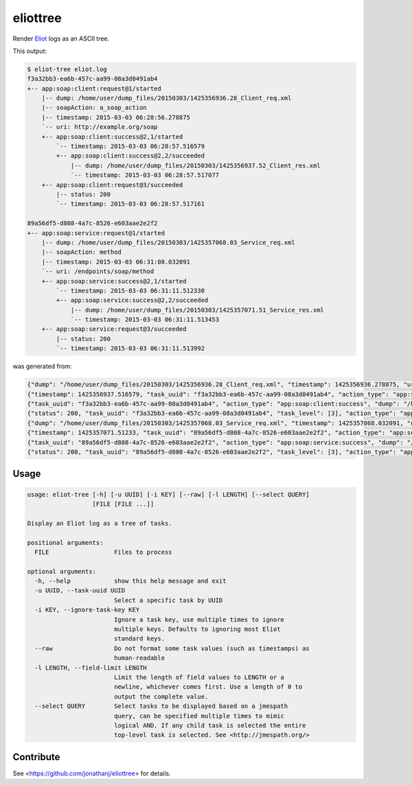 =========
eliottree
=========

|build|_ |coverage|_

Render `Eliot <https://github.com/ClusterHQ/eliot>`_ logs as an ASCII tree.

This output:

.. code-block::

   $ eliot-tree eliot.log
   f3a32bb3-ea6b-457c-aa99-08a3d0491ab4
   +-- app:soap:client:request@1/started
       |-- dump: /home/user/dump_files/20150303/1425356936.28_Client_req.xml
       |-- soapAction: a_soap_action
       |-- timestamp: 2015-03-03 06:28:56.278875
       `-- uri: http://example.org/soap
       +-- app:soap:client:success@2,1/started
           `-- timestamp: 2015-03-03 06:28:57.516579
           +-- app:soap:client:success@2,2/succeeded
               |-- dump: /home/user/dump_files/20150303/1425356937.52_Client_res.xml
               `-- timestamp: 2015-03-03 06:28:57.517077
       +-- app:soap:client:request@3/succeeded
           |-- status: 200
           `-- timestamp: 2015-03-03 06:28:57.517161

   89a56df5-d808-4a7c-8526-e603aae2e2f2
   +-- app:soap:service:request@1/started
       |-- dump: /home/user/dump_files/20150303/1425357068.03_Service_req.xml
       |-- soapAction: method
       |-- timestamp: 2015-03-03 06:31:08.032091
       `-- uri: /endpoints/soap/method
       +-- app:soap:service:success@2,1/started
           `-- timestamp: 2015-03-03 06:31:11.512330
           +-- app:soap:service:success@2,2/succeeded
               |-- dump: /home/user/dump_files/20150303/1425357071.51_Service_res.xml
               `-- timestamp: 2015-03-03 06:31:11.513453
       +-- app:soap:service:request@3/succeeded
           |-- status: 200
           `-- timestamp: 2015-03-03 06:31:11.513992

was generated from:

.. code-block:: javascript

   {"dump": "/home/user/dump_files/20150303/1425356936.28_Client_req.xml", "timestamp": 1425356936.278875, "uri": "http://example.org/soap", "action_status": "started", "task_uuid": "f3a32bb3-ea6b-457c-aa99-08a3d0491ab4", "action_type": "app:soap:client:request", "soapAction": "a_soap_action", "task_level": [1]}
   {"timestamp": 1425356937.516579, "task_uuid": "f3a32bb3-ea6b-457c-aa99-08a3d0491ab4", "action_type": "app:soap:client:success", "action_status": "started", "task_level": [2, 1]}
   {"task_uuid": "f3a32bb3-ea6b-457c-aa99-08a3d0491ab4", "action_type": "app:soap:client:success", "dump": "/home/user/dump_files/20150303/1425356937.52_Client_res.xml", "timestamp": 1425356937.517077, "action_status": "succeeded", "task_level": [2, 2]}
   {"status": 200, "task_uuid": "f3a32bb3-ea6b-457c-aa99-08a3d0491ab4", "task_level": [3], "action_type": "app:soap:client:request", "timestamp": 1425356937.517161, "action_status": "succeeded"}
   {"dump": "/home/user/dump_files/20150303/1425357068.03_Service_req.xml", "timestamp": 1425357068.032091, "uri": "/endpoints/soap/method", "action_status": "started", "task_uuid": "89a56df5-d808-4a7c-8526-e603aae2e2f2", "action_type": "app:soap:service:request", "soapAction": "method", "task_level": [1]}
   {"timestamp": 1425357071.51233, "task_uuid": "89a56df5-d808-4a7c-8526-e603aae2e2f2", "action_type": "app:soap:service:success", "action_status": "started", "task_level": [2, 1]}
   {"task_uuid": "89a56df5-d808-4a7c-8526-e603aae2e2f2", "action_type": "app:soap:service:success", "dump": "/home/user/dump_files/20150303/1425357071.51_Service_res.xml", "timestamp": 1425357071.513453, "action_status": "succeeded", "task_level": [2, 2]}
   {"status": 200, "task_uuid": "89a56df5-d808-4a7c-8526-e603aae2e2f2", "task_level": [3], "action_type": "app:soap:service:request", "timestamp": 1425357071.513992, "action_status": "succeeded"}

Usage
-----

.. code-block::

   usage: eliot-tree [-h] [-u UUID] [-i KEY] [--raw] [-l LENGTH] [--select QUERY]
                     [FILE [FILE ...]]

   Display an Eliot log as a tree of tasks.

   positional arguments:
     FILE                  Files to process

   optional arguments:
     -h, --help            show this help message and exit
     -u UUID, --task-uuid UUID
                           Select a specific task by UUID
     -i KEY, --ignore-task-key KEY
                           Ignore a task key, use multiple times to ignore
                           multiple keys. Defaults to ignoring most Eliot
                           standard keys.
     --raw                 Do not format some task values (such as timestamps) as
                           human-readable
     -l LENGTH, --field-limit LENGTH
                           Limit the length of field values to LENGTH or a
                           newline, whichever comes first. Use a length of 0 to
                           output the complete value.
     --select QUERY        Select tasks to be displayed based on a jmespath
                           query, can be specified multiple times to mimic
                           logical AND. If any child task is selected the entire
                           top-level task is selected. See <http://jmespath.org/>

Contribute
----------

See <https://github.com/jonathanj/eliottree> for details.


.. |build| image:: https://travis-ci.org/jonathanj/eliottree.svg?branch=16-refactor-into-library
.. _build: https://travis-ci.org/jonathanj/eliottree

.. |coverage| image:: https://coveralls.io/repos/jonathanj/eliottree/badge.svg
.. _coverage: https://coveralls.io/r/jonathanj/eliottree
